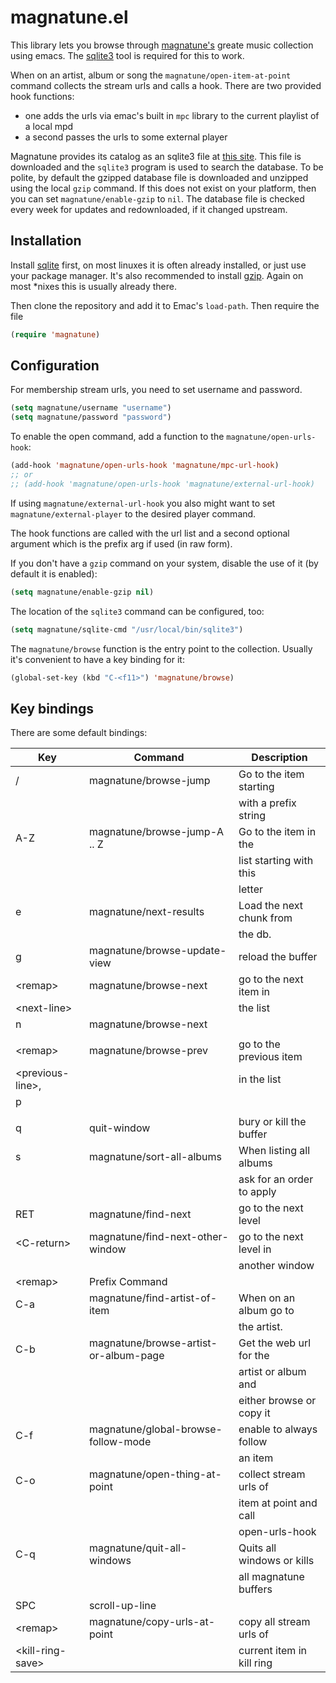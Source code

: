 * magnatune.el

This library lets you browse through [[http://www.magnatune.com][magnatune's]] greate music
collection using emacs. The [[https://sqlite.org/][sqlite3]] tool is required for this to work.

When on an artist, album or song the ~magnatune/open-item-at-point~
command collects the stream urls and calls a hook. There are two
provided hook functions:

- one adds the urls via emac's built in ~mpc~ library to the current
  playlist of a local mpd
- a second passes the urls to some external player

Magnatune provides its catalog as an sqlite3 file at [[http://magnatune.com/info/sqlite-normalized][this site]]. This
file is downloaded and the =sqlite3= program is used to search the
database. To be polite, by default the gzipped database file is
downloaded and unzipped using the local =gzip= command. If this does
not exist on your platform, then you can set ~magnatune/enable-gzip~
to ~nil~. The database file is checked every week for updates and
redownloaded, if it changed upstream.

** Installation

Install [[http://www.sqlite.org][sqlite]] first, on most linuxes it is often already installed,
or just use your package manager. It's also recommended to install
[[http://www.gzip.org/][gzip]]. Again on most *nixes this is usually already there.

Then clone the repository and add it to Emac's ~load-path~. Then
require the file

#+begin_src emacs-lisp :tangle
(require 'magnatune)
#+end_src

** Configuration

For membership stream urls, you need to set username and password.

#+begin_src emacs-lisp :tangle no
(setq magnatune/username "username")
(setq magnatune/password "password")
#+end_src

To enable the open command, add a function to the
~magnatune/open-urls-hook~:

#+begin_src emacs-lisp :tangle no
(add-hook 'magnatune/open-urls-hook 'magnatune/mpc-url-hook)
;; or
;; (add-hook 'magnatune/open-urls-hook 'magnatune/external-url-hook)
#+end_src

If using ~magnatune/external-url-hook~ you also might want to set
~magnatune/external-player~ to the desired player command.

The hook functions are called with the url list and a second optional
argument which is the prefix arg if used (in raw form).

If you don't have a ~gzip~ command on your system, disable the use of
it (by default it is enabled):
#+begin_src emacs-lisp :tangle no
(setq magnatune/enable-gzip nil)
#+end_src

The location of the ~sqlite3~ command can be configured, too:
#+begin_src emacs-lisp :tangle no
(setq magnatune/sqlite-cmd "/usr/local/bin/sqlite3")
#+end_src

The ~magnatune/browse~ function is the entry point to the
collection. Usually it's convenient to have a key binding for it:
#+begin_src emacs-lisp :tangle no
(global-set-key (kbd "C-<f11>") 'magnatune/browse)
#+end_src


** Key bindings

There are some default bindings:

| Key              | Command                               | Description                |
|------------------+---------------------------------------+----------------------------|
| /                | magnatune/browse-jump                 | Go to the item starting    |
|                  |                                       | with a prefix string       |
| A-Z              | magnatune/browse-jump-A .. Z          | Go to the item in the      |
|                  |                                       | list starting with this    |
|                  |                                       | letter                     |
| e                | magnatune/next-results                | Load the next chunk from   |
|                  |                                       | the db.                    |
| g                | magnatune/browse-update-view          | reload the buffer          |
| <remap>          | magnatune/browse-next                 | go to the next item in     |
| <next-line>      |                                       | the list                   |
| n                | magnatune/browse-next                 |                            |
|                  |                                       |                            |
| <remap>          | magnatune/browse-prev                 | go to the previous item    |
| <previous-line>, |                                       | in the list                |
| p                |                                       |                            |
|                  |                                       |                            |
| q                | quit-window                           | bury or kill the buffer    |
| s                | magnatune/sort-all-albums             | When listing all albums    |
|                  |                                       | ask for an order to apply  |
| RET              | magnatune/find-next                   | go to the next level       |
| <C-return>       | magnatune/find-next-other-window      | go to the next level in    |
|                  |                                       | another window             |
| <remap>          | Prefix Command                        |                            |
|------------------+---------------------------------------+----------------------------|
| C-a              | magnatune/find-artist-of-item         | When on an album go to     |
|                  |                                       | the artist.                |
| C-b              | magnatune/browse-artist-or-album-page | Get the web url for the    |
|                  |                                       | artist or album and        |
|                  |                                       | either browse or copy it   |
| C-f              | magnatune/global-browse-follow-mode   | enable to always follow    |
|                  |                                       | an item                    |
| C-o              | magnatune/open-thing-at-point         | collect stream urls of     |
|                  |                                       | item at point and call     |
|                  |                                       | open-urls-hook             |
| C-q              | magnatune/quit-all-windows            | Quits all windows or kills |
|                  |                                       | all magnatune buffers      |
| SPC              | scroll-up-line                        |                            |
|------------------+---------------------------------------+----------------------------|
| <remap>          | magnatune/copy-urls-at-point          | copy all stream urls of    |
| <kill-ring-save> |                                       | current item in kill ring  |
